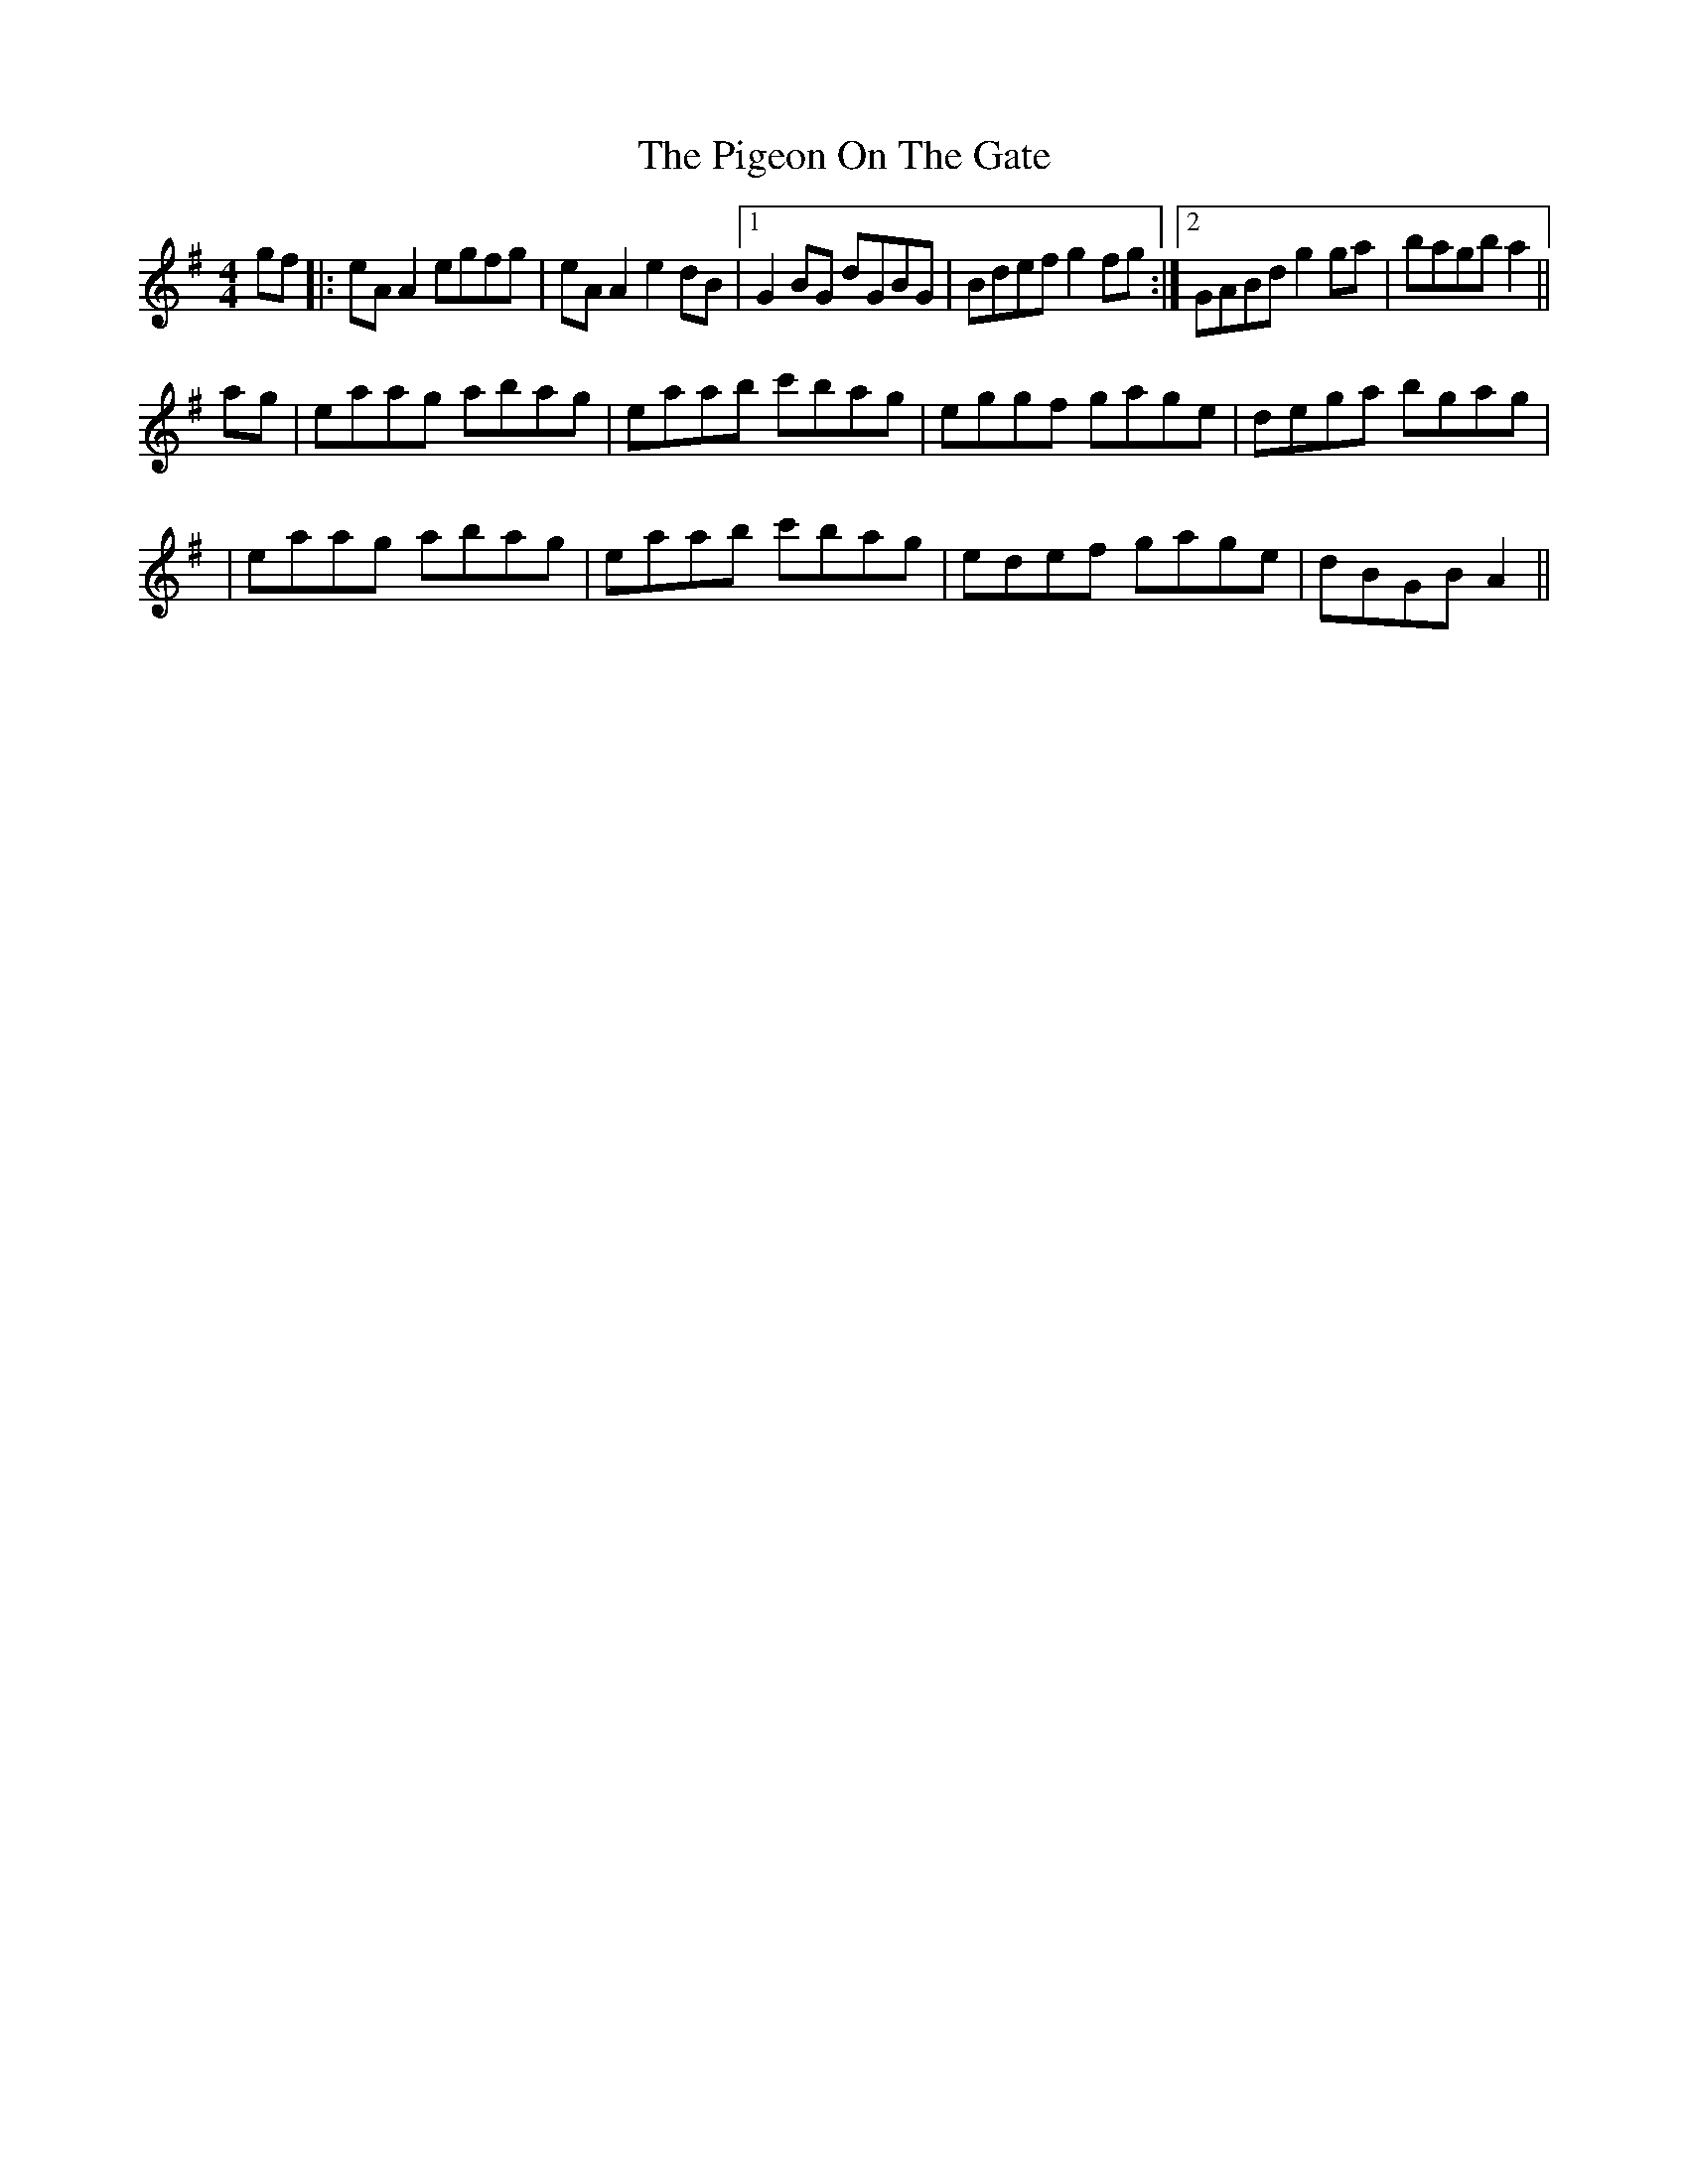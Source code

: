 X: 18
T: Pigeon On The Gate, The
Z: Dalta na bPíob
S: https://thesession.org/tunes/517#setting30724
R: reel
M: 4/4
L: 1/8
K: Ador
gf|:eA A2 egfg|eA A2 e2 dB|1 G2 BG dGBG|Bdef g2 fg:|2 GABd g2 ga|bagb a2||
ag|eaag abag|eaab c'bag|eggf gage|dega bgag|
|eaag abag|eaab c'bag|edef gage|dBGB A2||
